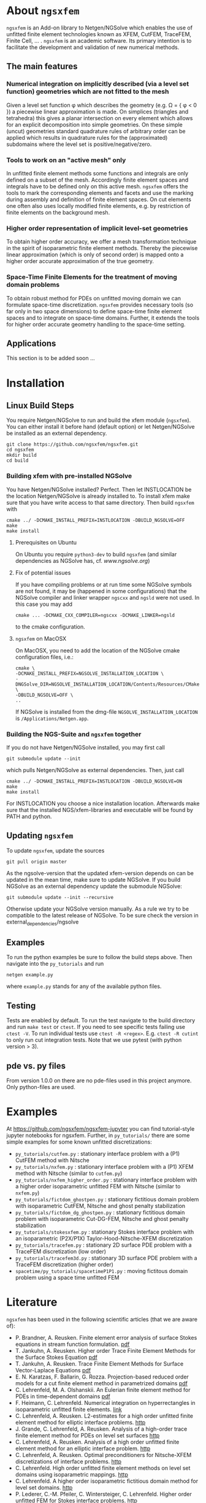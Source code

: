 #+OPTIONS: toc:2   
* About =ngsxfem= 
=ngsxfem= is an Add-on library to Netgen/NGSolve which enables the use of unfitted finite element technologies known as XFEM, CutFEM, TraceFEM, Finite Cell, ... .
=ngsxfem= is an academic software. Its primary intention is to facilitate the development and validation of new numerical methods.

** The main features
*** Numerical integration on implicitly described (via a level set function) geometries which are not fitted to the mesh
Given a level set function \phi which describes the geometry (e.g. \Omega = { \phi < 0 }) a piecewise linear approximation is made. On simplices (triangles and tetrahedra) this gives a planar intersection on every element which allows for an explicit decomposition into simple geometries.
On these simple (uncut) geometries standard quadrature rules of arbitrary order can be applied which results in quadrature rules for the (approximated) subdomains where the level set is positive/negative/zero.
#+html: <p align="center"><img src="doc/graphics/cuttet.jpg" height="175"/><img src="doc/graphics/intpoints.jpg" height="175"/></p>

*** Tools to work on an "active mesh" only
In unfitted finite element methods some functions and integrals are only defined on a subset of the mesh. Accordingly finite element spaces and integrals have to be defined only on this active mesh. 
=ngsxfem= offers the tools to mark the corresponding elements and facets and use the marking during assembly and definition of finite element spaces. On cut elements one often also uses locally modified finite elements, e.g. by restriction of finite elements on the background mesh.
#+html: <p align="center"><img src="doc/graphics/unfittedmesh.jpg" height="175"/> <img src="doc/graphics/xfem.jpg" height="175"/></p> 

*** Higher order representation of implicit level-set geometries 
To obtain higher order accuracy, we offer a mesh transformation technique in the spirit of isoparametric finite element methods. Thereby the piecewise linear approximation (which is only of second order) is mapped onto a higher order accurate approximation of the true geometry.
#+attr_html: :width 175px
#+html: <p align="center"><img src="doc/graphics/lsetcurv.jpg" height="175"/></p>

*** Space-Time Finite Elements for the treatment of moving domain problems
To obtain robust method for PDEs on unfitted moving domain we can formulate space-time discretization. =ngsxfem= provides necessary tools (so far only in two space dimensions) to define space-time finite element spaces and to integrate on space-time domains. Further, it extends the tools for higher order accurate geometry handling to the space-time setting.
#+html: <p align="center"><img src="doc/graphics/spacetime1.png" height="175"/><img src="doc/graphics/spacetime2.png" height="175"/></p> 

** Applications
This section is to be added soon ...

* Installation
** Linux Build Steps
You require Netgen/NGSolve to run and build the xfem module (=ngsxfem=). 
You can either install it before hand (default option) 
or let Netgen/NGSolve be installed as an external dependency. 
#+BEGIN_SRC shell
git clone https://github.com/ngsxfem/ngsxfem.git
cd ngsxfem
mkdir build
cd build
#+END_SRC

*** Building xfem with pre-installed NGSolve 
You have Netgen/NGSolve installed? Perfect. Then let INSTLOCATION be the location 
Netgen/NGSolve is already installed to. To install xfem make sure that you have 
write access to that same directory. Then build =ngsxfem= with 
#+BEGIN_SRC shell
cmake ../ -DCMAKE_INSTALL_PREFIX=INSTLOCATION -DBUILD_NGSOLVE=OFF
make
make install
#+END_SRC

**** Prerequisites on Ubuntu
On Ubuntu you require =python3-dev= to build =ngsxfem= (and similar dependencies as NGSolve has, cf. [[www.ngsolve.org]])

**** Fix of potential issues
If you have compiling problems or at run time some NGSolve symbols are not found, it may be (happened in some configurations) that the NGSolve compiler and linker wrapper =ngscxx= and =ngsld= were not used. In this case you may add
#+BEGIN_SRC shell
cmake ... -DCMAKE_CXX_COMPILER=ngscxx -DCMAKE_LINKER=ngsld
#+END_SRC
to the cmake configuration.

**** =ngsxfem= on MacOSX
On MacOSX, you need to add the location of the NGSolve cmake configuration files, i.e.:
#+BEGIN_SRC shell
cmake \
-DCMAKE_INSTALL_PREFIX=NGSOLVE_INSTALLATION_LOCATION \
-DNGSolve_DIR=NGSOLVE_INSTALLATION_LOCATION/Contents/Resources/CMake \
-DBUILD_NGSOLVE=OFF \
..
#+END_SRC
If NGSolve is installed from the dmg-file =NGSOLVE_INSTALLATION_LOCATION= is =/Applications/Netgen.app=.
*** Building the NGS-Suite and =ngsxfem= together 
If you do not have Netgen/NGSolve installed, you may first call
#+BEGIN_SRC shell
git submodule update --init
#+END_SRC
which pulls Netgen/NGSolve as external dependencies. Then, just call
#+BEGIN_SRC shell
cmake ../ -DCMAKE_INSTALL_PREFIX=INSTLOCATION -DBUILD_NGSOLVE=ON
make
make install
#+END_SRC
For INSTLOCATION you choose a nice installation location.
Afterwards make sure that the installed NGS/xfem-libraries and executable will be found 
by PATH and python.

** Updating =ngsxfem=
To update =ngsxfem=, update the sources
#+BEGIN_SRC shell
git pull origin master
#+END_SRC
As the ngsolve-version that the updated xfem-version depends on can be updated in the mean time, 
make sure to update NGSolve. 
If you build NGSolve as an external dependency update the submodule NGSolve:
#+BEGIN_SRC shell
git submodule update --init --recursive
#+END_SRC
Otherwise update your NGSolve version manually. 
As a rule we try to be compatible to the latest release of NGSolve. 
To be sure check the version in external_dependencies/ngsolve


** Examples
To run the python examples be sure to follow the build steps above.
Then navigate into the =py_tutorials= and run
#+BEGIN_SRC shell
netgen example.py
#+END_SRC
where =example.py= stands for any of the available python files.

** Testing
Tests are enabled by default.
To run the test navigate to the build directory and run =make test=
or =ctest=.
If you need to see specific tests failing use =ctest -V=.
To run individual tests use =ctest -R <regex>=. E.g. =ctest -R cutint= to only run cut integration tests.
Note that we use pytest (with python version > 3). 

** pde vs. py files
From version 1.0.0 on there are no pde-files used in this project anymore. 
Only python-files are used.

* Examples 
At [[https://github.com/ngsxfem/ngsxfem-jupyter]] you can find tutorial-style jupyter notebooks for ngsxfem.
Further, in =py_tutorials/= there are some simple examples for some known unfitted discretizations:
 * =py_tutorials/cutfem.py= : stationary interface problem with a (P1) CutFEM method with Nitsche
 * =py_tutorials/nxfem.py= : stationary interface problem with a (P1) XFEM method with Nitsche (similar to =cutfem.py=)
 * =py_tutorials/nxfem_higher_order.py= : stationary interface problem with a higher order isoparametric unfitted FEM with Nitsche (similar to =nxfem.py=)
 * =py_tutorials/fictdom_ghostpen.py= : stationary fictitious domain problem with isoparametric CutFEM, Nitsche and ghost penalty stabilization
 * =py_tutorials/fictdom_dg_ghostpen.py= : stationary fictitious domain problem with isoparametric Cut-DG-FEM, Nitsche and ghost penalty stabilization
 * =py_tutorials/stokesxfem.py= : stationary Stokes interface problem with an isoparametric (P2X/P1X) Taylor-Hood-Nitsche-XFEM discretization
 * =py_tutorials/tracefem.py= : stationary 2D surface PDE problem with a TraceFEM discretization (low order)
 * =py_tutorials/tracefem3d.py= : stationary 3D surface PDE problem with a TraceFEM discretization (higher order)
 * =spacetime/py_tutorials/spacetimeP1P1.py= : moving fictitous domain problem using a space time unfitted FEM


* Literature
=ngsxfem= has been used in the following scientific articles (that we are aware of):
 * P. Brandner, A. Reusken. Finite element error analysis of surface Stokes equations in stream function formulation. [[https://www.igpm.rwth-aachen.de/Download/reports/pdf/IGPM493.pdf][pdf]]         
 * T. Jankuhn, A. Reusken. Higher order Trace Finite Element Methods for the Surface Stokes Equation [[https://arxiv.org/pdf/1909.08327][pdf]] 
 * T. Jankuhn, A. Reusken. Trace Finite Element Methods for Surface Vector-Laplace Equations [[https://arxiv.org/pdf/1904.12494][pdf]] 
 * E. N. Karatzas, F. Ballarin, G. Rozza. Projection-based reduced order models for a cut finite element method in parametrized domains [[https://arxiv.org/pdf/1901.03846][pdf]] 
 * C. Lehrenfeld, M. A. Olshanskii. An Eulerian finite element method for PDEs in time-dependent domains [[https://arxiv.org/pdf/1803.01779.pdf][pdf]]
 * F. Heimann, C. Lehrenfeld. Numerical integration on hyperrectangles in isoparametric unfitted finite elements. [[https://link.springer.com/chapter/10.1007/978-3-319-96415-7_16][link]]
 * C. Lehrenfeld, A. Reusken. L2-estimates for a high order unfitted finite element method for elliptic interface problems. [[https://www.degruyter.com/view/j/jnma.just-accepted/jnma-2017-0109/jnma-2017-0109.xml?format=INT][http]]
 * J. Grande, C. Lehrenfeld, A. Reusken. Analysis of a high-order trace finite element method for PDEs on level set surfaces [[http://epubs.siam.org/doi/abs/10.1137/16M1102203][http]]
 * C. Lehrenfeld, A. Reusken. Analysis of a high order unfitted finite element method for an elliptic interface problem. [[https://academic.oup.com/imajna/article-abstract/doi/10.1093/imanum/drx041/4084723/Analysis-of-a-highorder-unfitted-finite-element][http]]
 * C. Lehrenfeld, A. Reusken. Optimal preconditioners for Nitsche-XFEM discretizations of interface problems. [[https://link.springer.com/article/10.1007/s00211-016-0801-6][http]]
 * C. Lehrenfeld. High order unfitted finite element methods on level set domains using isoparametric mappings. [[http://www.sciencedirect.com/science/article/pii/S0045782515004004][http]]
 * C. Lehrenfeld. A higher order isoparametric fictitious domain method for level set domains. [[https://link.springer.com/chapter/10.1007/978-3-319-71431-8_3][http]]
 * P. Lederer, C.-M. Pfeiler, C. Wintersteiger, C. Lehrenfeld. Higher order unfitted FEM for Stokes interface problems. [[https://onlinelibrary.wiley.com/doi/abs/10.1002/pamm.201610003][http]]
 * C. Lehrenfeld. Removing the stabilization parameter in fitted and unfitted symmetric Nitsche formulations. [[https://www.eccomas2016.org/proceedings/pdf/4573.pdf][http]]
